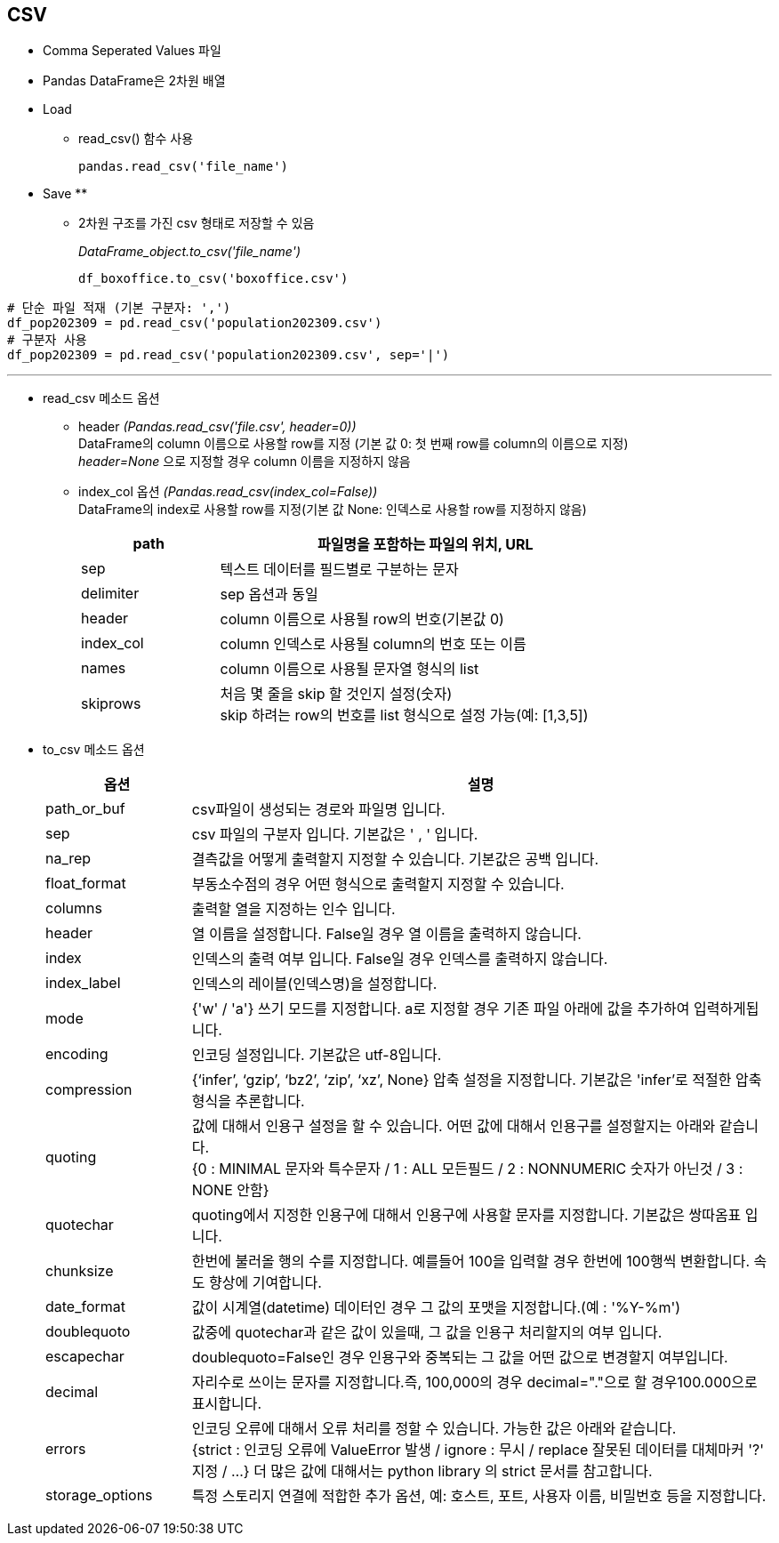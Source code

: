 == CSV

* Comma Seperated Values 파일
* Pandas DataFrame은 2차원 배열
* Load
** read_csv() 함수 사용
+
[source, python]
----
pandas.read_csv('file_name')
----

* Save
** 
** 2차원 구조를 가진 csv 형태로 저장할 수 있음
+
_DataFrame_object.to_csv('file_name')_
+
[source, python]
----
df_boxoffice.to_csv('boxoffice.csv')
----

[source, python]
----
# 단순 파일 적재 (기본 구분자: ',')
df_pop202309 = pd.read_csv('population202309.csv')
# 구분자 사용
df_pop202309 = pd.read_csv('population202309.csv', sep='|')
----

---

* read_csv 메소드 옵션
** header _(Pandas.read_csv('file.csv', header=0))_  +
DataFrame의 column 이름으로 사용할 row를 지정 (기본 값 0: 첫 번째 row를 column의 이름으로 지정) +
_header=None_ 으로 지정할 경우 column 이름을 지정하지 않음
** index_col 옵션 _(Pandas.read_csv(index_col=False))_ +
DataFrame의 index로 사용할 row를 지정(기본 값 None: 인덱스로 사용할 row를 지정하지 않음)
+
[%header, cols="1,3", width=80%]
|===
|path |파일명을 포함하는 파일의 위치, URL
|sep| 텍스트 데이터를 필드별로 구분하는 문자
|delimiter|sep 옵션과 동일
|header|column 이름으로 사용될 row의 번호(기본값 0)
|index_col|column 인덱스로 사용될 column의 번호 또는 이름
|names|column 이름으로 사용될 문자열 형식의 list
|skiprows|처음 몇 줄을 skip 할 것인지 설정(숫자) +
skip 하려는 row의 번호를 list 형식으로 설정 가능(예: [1,3,5])
|===

* to_csv 메소드 옵션

+
[%header, cols="1,4", width=100%]
|===
|옵션|설명
|path_or_buf|csv파일이 생성되는 경로와 파일명 입니다.
|sep|csv 파일의 구분자 입니다. 기본값은 ' , ' 입니다.
|na_rep|결측값을 어떻게 출력할지 지정할 수 있습니다. 기본값은 공백 입니다.
|float_format|부동소수점의 경우 어떤 형식으로 출력할지 지정할 수 있습니다.
|columns|출력할 열을 지정하는 인수 입니다.
|header|열 이름을 설정합니다. False일 경우 열 이름을 출력하지 않습니다.
|index|인덱스의 출력 여부 입니다. False일 경우 인덱스를 출력하지 않습니다.
|index_label|인덱스의 레이블(인덱스명)을 설정합니다.
|mode|{'w' / 'a'} 쓰기 모드를 지정합니다. a로 지정할 경우 기존 파일 아래에 값을 추가하여 입력하게됩니다.
|encoding|인코딩 설정입니다. 기본값은 utf-8입니다.
|compression|{‘infer’, ‘gzip’, ‘bz2’, ‘zip’, ‘xz’, None} 압축 설정을 지정합니다. 기본값은 'infer'로 적절한 압축형식을 추론합니다.
|quoting|값에 대해서 인용구 설정을 할 수 있습니다. 어떤 값에 대해서 인용구를 설정할지는 아래와 같습니다. +
{0 : MINIMAL 문자와 특수문자 / 1 : ALL 모든필드 / 2 : NONNUMERIC 숫자가 아닌것 / 3 : NONE 안함}
|quotechar|quoting에서 지정한 인용구에 대해서 인용구에 사용할 문자를 지정합니다. 기본값은 쌍따옴표 입니다.
|chunksize|한번에 불러올 행의 수를 지정합니다. 예를들어 100을 입력할 경우 한번에 100행씩 변환합니다. 속도 향상에 기여합니다.
|date_format|값이 시계열(datetime) 데이터인 경우 그 값의 포맷을 지정합니다.(예 : '%Y-%m')
|doublequoto|값중에 quotechar과 같은 값이 있을때, 그 값을 인용구 처리할지의 여부 입니다.
|escapechar|doublequoto=False인 경우 인용구와 중복되는 그 값을 어떤 값으로 변경할지 여부입니다.
|decimal|자리수로 쓰이는 문자를 지정합니다.즉, 100,000의 경우 decimal="."으로 할 경우100.000으로 표시합니다.
|errors|인코딩 오류에 대해서 오류 처리를 정할 수 있습니다. 가능한 값은 아래와 같습니다. +
{strict : 인코딩 오류에 ValueError 발생 / ignore : 무시 / replace 잘못된 데이터를 대체마커 '?' 지정 / ...}
더 많은 값에 대해서는 python library 의 strict 문서를 참고합니다.
|storage_options|특정 스토리지 연결에 적합한 추가 옵션, 예: 호스트, 포트, 사용자 이름, 비밀번호 등을 지정합니다.
|===
